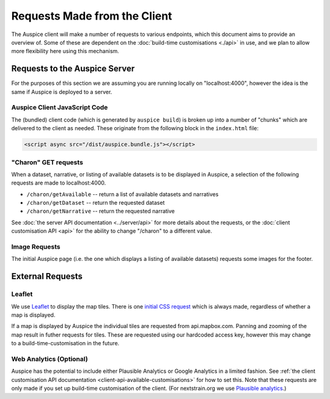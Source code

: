 Requests Made from the Client
=============================

The Auspice client will make a number of requests to various endpoints, which this document aims to provide an overview of. Some of these are dependent on the :doc:`build-time customisations <./api>` in use, and we plan to allow more flexibility here using this mechanism.

Requests to the Auspice Server
------------------------------

For the purposes of this section we are assuming you are running locally on "localhost:4000", however the idea is the same if Auspice is deployed to a server.

Auspice Client JavaScript Code
~~~~~~~~~~~~~~~~~~~~~~~~~~~~~~

The (bundled) client code (which is generated by ``auspice build``) is broken up into a number of "chunks" which are delivered to the client as needed. These originate from the following block in the ``index.html`` file:

.. code:: html

   <script async src="/dist/auspice.bundle.js"></script>

"Charon" GET requests
~~~~~~~~~~~~~~~~~~~~~

When a dataset, narrative, or listing of available datasets is to be displayed in Auspice, a selection of the following requests are made to localhost:4000.

-  ``/charon/getAvailable`` -- return a list of available datasets and narratives
-  ``/charon/getDataset`` -- return the requested dataset
-  ``/charon/getNarrative`` -- return the requested narrative

See :doc:`the server API documentation <../server/api>` for more details about the requests, or the :doc:`client customisation API <api>` for the ability to change "/charon" to a different value.

Image Requests
~~~~~~~~~~~~~~

The initial Auspice page (i.e. the one which displays a listing of available datasets) requests some images for the footer.

External Requests
-----------------

Leaflet
~~~~~~~

We use `Leaflet <https://leafletjs.com/>`__ to display the map tiles. There is one `initial CSS request <https://unpkg.com/leaflet@1.0.1/dist/leaflet.css>`__ which is always made, regardless of whether a map is displayed.

If a map is displayed by Auspice the individual tiles are requested from api.mapbox.com. Panning and zooming of the map result in futher requests for tiles. These are requested using our hardcoded access key, however this may change to a build-time-customisation in the future.

Web Analytics (Optional)
~~~~~~~~~~~~~~~~~~~~~~~~

Auspice has the potential to include either Plausible Analytics or Google Analytics in a limited fashion. See :ref:`the client customisation API documentation <client-api-available-customisations>` for how to set this. Note that these requests are only made if you set up build-time customisation of the client. (For nextstrain.org we use `Plausible analytics <https://github.com/nextstrain/nextstrain.org/blob/2685e6b363cf70808fa11ee38ac520dfb3a9cdc4/auspice-client/customisations/config.json#L14>`__.)
